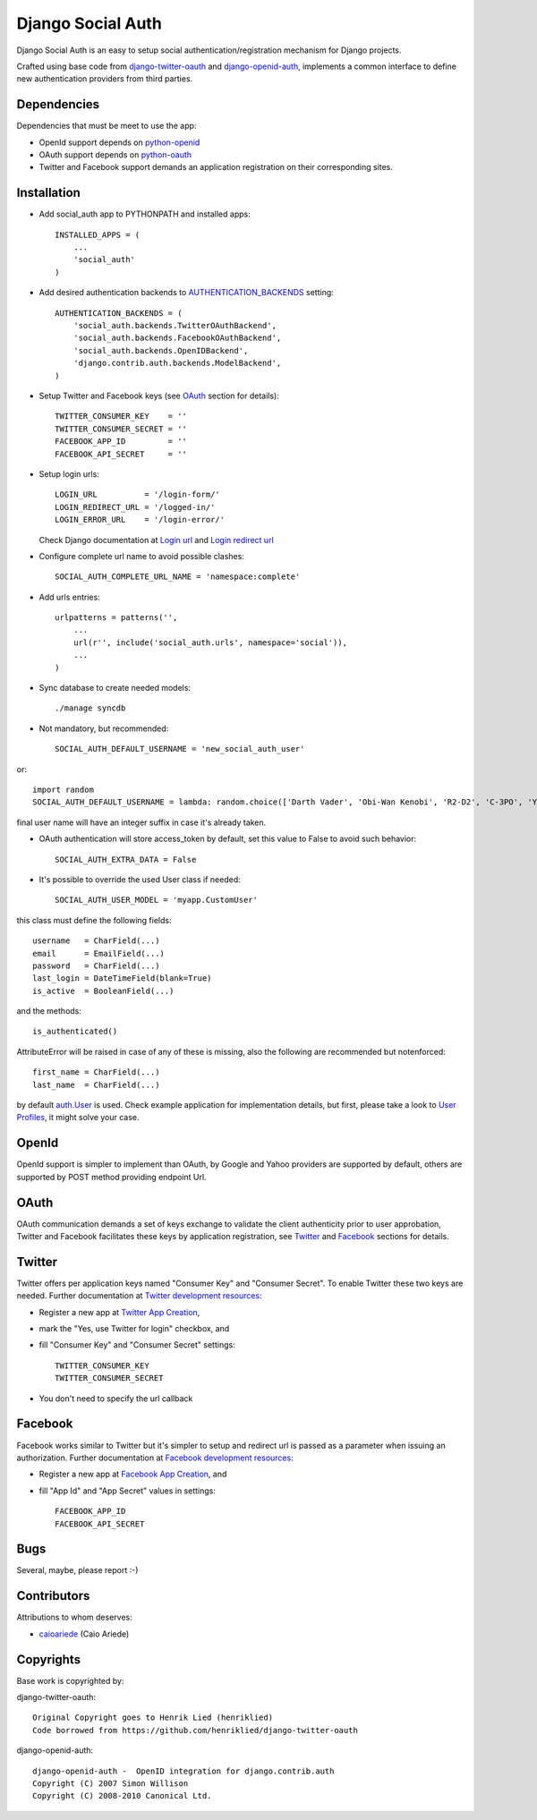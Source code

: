 ==================
Django Social Auth
==================

Django Social Auth is an easy to setup social authentication/registration
mechanism for Django projects.

Crafted using base code from django-twitter-oauth_ and django-openid-auth_,
implements a common interface to define new authentication providers from
third parties.


------------
Dependencies
------------

Dependencies that must be meet to use the app:

- OpenId support depends on python-openid_

- OAuth support depends on python-oauth_

- Twitter and Facebook support demands an application registration
  on their corresponding sites.


------------
Installation
------------

- Add social_auth app to PYTHONPATH and installed apps::

    INSTALLED_APPS = (
        ...
        'social_auth'
    )

- Add desired authentication backends to AUTHENTICATION_BACKENDS_ setting::

    AUTHENTICATION_BACKENDS = (
        'social_auth.backends.TwitterOAuthBackend',
        'social_auth.backends.FacebookOAuthBackend',
        'social_auth.backends.OpenIDBackend',
        'django.contrib.auth.backends.ModelBackend',
    )

- Setup Twitter and Facebook keys (see OAuth_ section for details)::

    TWITTER_CONSUMER_KEY    = ''
    TWITTER_CONSUMER_SECRET = ''
    FACEBOOK_APP_ID         = ''
    FACEBOOK_API_SECRET     = ''

- Setup login urls::

    LOGIN_URL          = '/login-form/'
    LOGIN_REDIRECT_URL = '/logged-in/'
    LOGIN_ERROR_URL    = '/login-error/'

  Check Django documentation at `Login url`_ and `Login redirect url`_

- Configure complete url name to avoid possible clashes::

    SOCIAL_AUTH_COMPLETE_URL_NAME = 'namespace:complete'

- Add urls entries::

    urlpatterns = patterns('',
        ...
        url(r'', include('social_auth.urls', namespace='social')),
        ...
    )

- Sync database to create needed models::

    ./manage syncdb

- Not mandatory, but recommended::

    SOCIAL_AUTH_DEFAULT_USERNAME = 'new_social_auth_user'

or::

    import random
    SOCIAL_AUTH_DEFAULT_USERNAME = lambda: random.choice(['Darth Vader', 'Obi-Wan Kenobi', 'R2-D2', 'C-3PO', 'Yoda'])

final user name will have an integer suffix in case it's already taken.

- OAuth authentication will store access_token by default, set this value
  to False to avoid such behavior::

    SOCIAL_AUTH_EXTRA_DATA = False

- It's possible to override the used User class if needed::

    SOCIAL_AUTH_USER_MODEL = 'myapp.CustomUser'

this class must define the following fields::

    username   = CharField(...)
    email      = EmailField(...)
    password   = CharField(...)
    last_login = DateTimeField(blank=True)
    is_active  = BooleanField(...)

and the methods::

    is_authenticated()

AttributeError will be raised in case of any of these is
missing, also the following are recommended but notenforced::

    first_name = CharField(...)
    last_name  = CharField(...)

by default `auth.User`_ is used. Check example application for
implementation details, but first, please take a look to `User Profiles`_,
it might solve your case.


------
OpenId
------
OpenId support is simpler to implement than OAuth, by Google and Yahoo 
providers are supported by default, others are supported by POST method
providing endpoint Url.


-----
OAuth
-----
OAuth communication demands a set of keys exchange to validate the client
authenticity prior to user approbation, Twitter and Facebook facilitates these
keys by application registration, see `Twitter`_ and `Facebook`_ sections for
details.


-------
Twitter
-------
Twitter offers per application keys named "Consumer Key" and
"Consumer Secret". To enable Twitter these two keys are needed.
Further documentation at `Twitter development resources`_:

- Register a new app at `Twitter App Creation`_,

- mark the "Yes, use Twitter for login" checkbox, and

- fill "Consumer Key" and "Consumer Secret" settings::

      TWITTER_CONSUMER_KEY
      TWITTER_CONSUMER_SECRET

- You don't need to specify the url callback

--------
Facebook
--------
Facebook works similar to Twitter but it's simpler to setup and
redirect url is passed as a parameter when issuing an authorization.
Further documentation at `Facebook development resources`_:

- Register a new app at `Facebook App Creation`_, and

- fill "App Id" and "App Secret" values in settings::

      FACEBOOK_APP_ID
      FACEBOOK_API_SECRET


----
Bugs
----
Several, maybe, please report :-)


------------
Contributors
------------

Attributions to whom deserves:

- caioariede_ (Caio Ariede) 


----------
Copyrights
----------
Base work is copyrighted by:

django-twitter-oauth::

    Original Copyright goes to Henrik Lied (henriklied)
    Code borrowed from https://github.com/henriklied/django-twitter-oauth

django-openid-auth::

    django-openid-auth -  OpenID integration for django.contrib.auth
    Copyright (C) 2007 Simon Willison
    Copyright (C) 2008-2010 Canonical Ltd.

.. _django-twitter-oauth: https://github.com/henriklied/django-twitter-oauth
.. _django-openid-auth: https://launchpad.net/django-openid-auth
.. _python-openid: http://pypi.python.org/pypi/python-openid/
.. _python-oauth: https://github.com/leah/python-oauth
.. _Login url: http://docs.djangoproject.com/en/dev/ref/settings/?from=olddocs#login-url
.. _Login redirect url: http://docs.djangoproject.com/en/dev/ref/settings/?from=olddocs#login-redirect-url
.. _Twitter development resources: http://dev.twitter.com/pages/auth
.. _Twitter App Creation: http://twitter.com/apps/new
.. _dnsmasq: http://www.thekelleys.org.uk/dnsmasq/doc.html
.. _Facebook development resources: http://developers.facebook.com/docs/authentication/
.. _Facebook App Creation: http://developers.facebook.com/setup/
.. _AUTHENTICATION_BACKENDS: http://docs.djangoproject.com/en/dev/ref/settings/?from=olddocs#authentication-backends
.. _auth.User: http://code.djangoproject.com/browser/django/trunk/django/contrib/auth/models.py#L186
.. _User Profiles: http://www.djangobook.com/en/1.0/chapter12/#cn222
.. _caioariede: https://github.com/caioariede
